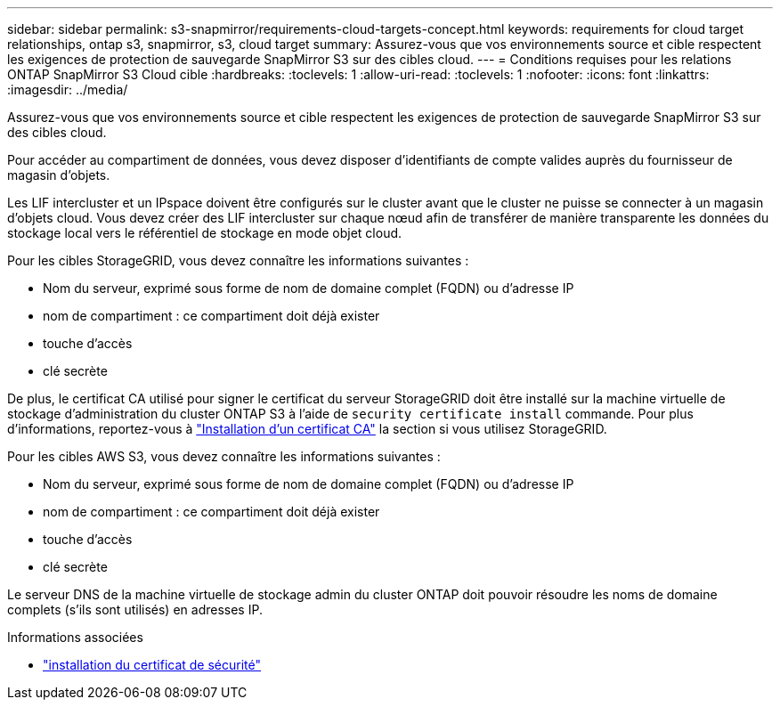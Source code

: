 ---
sidebar: sidebar 
permalink: s3-snapmirror/requirements-cloud-targets-concept.html 
keywords: requirements for cloud target relationships, ontap s3, snapmirror, s3, cloud target 
summary: Assurez-vous que vos environnements source et cible respectent les exigences de protection de sauvegarde SnapMirror S3 sur des cibles cloud. 
---
= Conditions requises pour les relations ONTAP SnapMirror S3 Cloud cible
:hardbreaks:
:toclevels: 1
:allow-uri-read: 
:toclevels: 1
:nofooter: 
:icons: font
:linkattrs: 
:imagesdir: ../media/


[role="lead"]
Assurez-vous que vos environnements source et cible respectent les exigences de protection de sauvegarde SnapMirror S3 sur des cibles cloud.

Pour accéder au compartiment de données, vous devez disposer d'identifiants de compte valides auprès du fournisseur de magasin d'objets.

Les LIF intercluster et un IPspace doivent être configurés sur le cluster avant que le cluster ne puisse se connecter à un magasin d'objets cloud. Vous devez créer des LIF intercluster sur chaque nœud afin de transférer de manière transparente les données du stockage local vers le référentiel de stockage en mode objet cloud.

Pour les cibles StorageGRID, vous devez connaître les informations suivantes :

* Nom du serveur, exprimé sous forme de nom de domaine complet (FQDN) ou d'adresse IP
* nom de compartiment : ce compartiment doit déjà exister
* touche d'accès
* clé secrète


De plus, le certificat CA utilisé pour signer le certificat du serveur StorageGRID doit être installé sur la machine virtuelle de stockage d'administration du cluster ONTAP S3 à l'aide de  `security certificate install` commande. Pour plus d'informations, reportez-vous à link:../fabricpool/install-ca-certificate-storagegrid-task.html["Installation d'un certificat CA"] la section  si vous utilisez StorageGRID.

Pour les cibles AWS S3, vous devez connaître les informations suivantes :

* Nom du serveur, exprimé sous forme de nom de domaine complet (FQDN) ou d'adresse IP
* nom de compartiment : ce compartiment doit déjà exister
* touche d'accès
* clé secrète


Le serveur DNS de la machine virtuelle de stockage admin du cluster ONTAP doit pouvoir résoudre les noms de domaine complets (s'ils sont utilisés) en adresses IP.

.Informations associées
* link:https://docs.netapp.com/us-en/ontap-cli/security-certificate-install.html["installation du certificat de sécurité"^]

